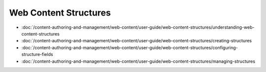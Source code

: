Web Content Structures
======================

-  :doc:`/content-authoring-and-management/web-content/user-guide/web-content-structures/understanding-web-content-structures
-  :doc:`/content-authoring-and-management/web-content/user-guide/web-content-structures/creating-structures
-  :doc:`/content-authoring-and-management/web-content/user-guide/web-content-structures/configuring-structure-fields
-  :doc:`/content-authoring-and-management/web-content/user-guide/web-content-structures/managing-structures